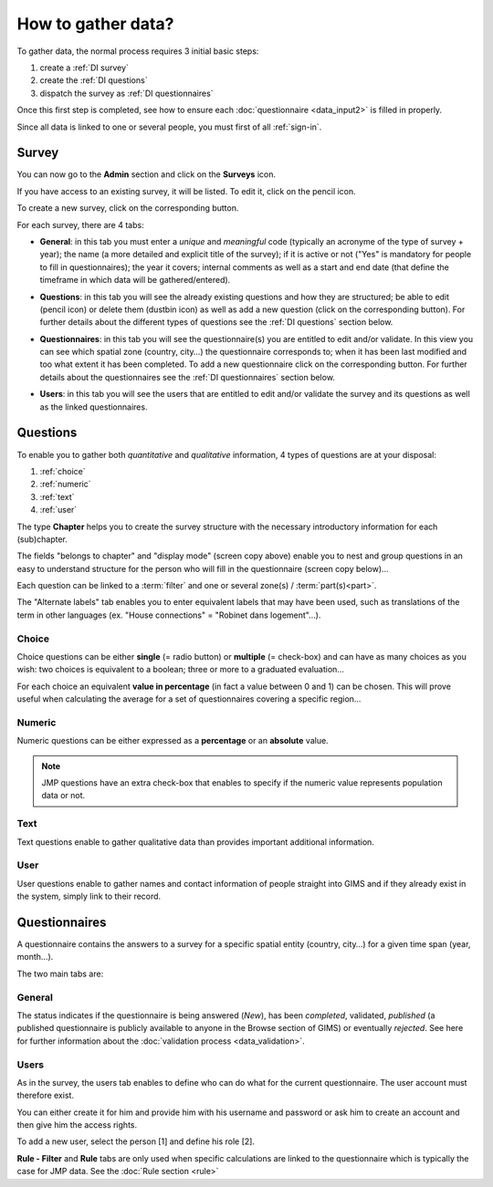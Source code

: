 How to gather data?
===================

To gather data, the normal process requires 3 initial basic steps:

#. create a :ref:`DI survey`
#. create the :ref:`DI questions`
#. dispatch the survey as :ref:`DI questionnaires`

Once this first step is completed, see how to ensure each :doc:`questionnaire <data_input2>` is filled in properly.

Since all data is linked to one or several people, you must first of all :ref:`sign-in`.

.. _DI survey:

Survey
-------
You can now go to the **Admin** section and click on the **Surveys** icon.

.. image:: img/administration.png
    :width: 100%
    :alt: Administration section

If you have access to an existing survey, it will be listed. To edit it, click on the pencil icon.

To create a new survey, click on the corresponding button.

.. image:: img/surveys.png
    :width: 100%
    :alt: Surveys

For each survey, there are 4 tabs:

* **General**: in this tab you must enter a *unique* and *meaningful* code (typically an acronyme of the type of survey + year); the name (a more detailed and explicit title of the survey); if it is active or not ("Yes" is mandatory for people to fill in questionnaires); the year it covers; internal comments as well as a start and end date (that define the timeframe in which data will be gathered/entered).

.. image:: img/surveys_general.png
    :width: 100%
    :alt: Surveys general tab

* **Questions**: in this tab you will see the already existing questions and how they are structured; be able to edit (pencil icon) or delete them (dustbin icon) as well as add a new question (click on the corresponding button). For further details about the different types of questions see the :ref:`DI questions` section below.

.. image:: img/surveys_questions.png
    :width: 100%
    :alt: Surveys questions tab

* **Questionnaires**: in this tab you will see the questionnaire(s) you are entitled to edit and/or validate. In this view you can see which spatial zone (country, city…) the questionnaire corresponds to; when it has been last modified and too what extent it has been completed. To add a new questionnaire click on the corresponding button. For further details about the questionnaires see the :ref:`DI questionnaires` section below.

.. image:: img/surveys_questionnaires.png
    :width: 100%
    :alt: Surveys questionnaires tab

* **Users**: in this tab you will see the users that are entitled to edit and/or validate the survey and its questions as well as the linked questionnaires.

.. image:: img/surveys_users.png
    :width: 100%
    :alt: Surveys users tab


.. _DI questions:

Questions
---------

To enable you to gather both *quantitative* and *qualitative* information, 4 types of questions are at your disposal:

#. :ref:`choice`
#. :ref:`numeric`
#. :ref:`text`
#. :ref:`user`

The type **Chapter** helps you to create the survey structure with the necessary introductory information for each (sub)chapter.

.. image:: img/question_chapter.png
    :width: 100%
    :alt: Chapter questions

The fields "belongs to chapter" and "display mode" (screen copy above) enable you to nest and group questions in an easy to understand structure for the person who will fill in the questionnaire (screen copy below)…

.. image:: img/questionnaire_sample.png
    :width: 100%
    :alt: Questionnaire interface sample

Each question can be linked to a :term:`filter` and one or several zone(s) / :term:`part(s)<part>`.

The "Alternate labels" tab enables you to enter equivalent labels that may have been used, such as translations of the term in other languages (ex. "House connections" = "Robinet dans logement"…).

.. _choice:

Choice
^^^^^^

Choice questions can be either **single** (= radio button) or **multiple** (= check-box) and can have as many choices as you wish: two choices is equivalent to a boolean; three or more to a graduated evaluation…

For each choice an equivalent **value in percentage** (in fact a value between 0 and 1) can be chosen. This will prove useful when calculating the average for a set of questionnaires covering a specific region…

.. image:: img/question_choice.png
    :width: 100%
    :alt: Choice questions


.. _numeric:

Numeric
^^^^^^^

Numeric questions can be either expressed as a **percentage** or an **absolute** value.

.. image:: img/question_numeric.png
    :width: 100%
    :alt: Numeric questions

.. note::

    JMP questions have an extra check-box that enables to specify if the numeric value represents population data or not.

.. _text:

Text
^^^^

Text questions enable to gather qualitative data than provides important additional information.

.. image:: img/question_text.png
    :width: 100%
    :alt: Text questions

.. _user:

User
^^^^

User questions enable to gather names and contact information of people straight into GIMS and if they already exist in the system, simply link to their record.

.. image:: img/question_user.png
    :width: 100%
    :alt: User questions


.. _DI questionnaires:

Questionnaires
--------------

A questionnaire contains the answers to a survey for a specific spatial entity (country, city…) for a given time span (year, month…).

The two main tabs are:

General
^^^^^^^

The status indicates if the questionnaire is being answered (*New*), has been *completed*, validated, *published* (a published questionnaire is publicly available to anyone in the Browse section of GIMS) or eventually *rejected*. See here for further information about the :doc:`validation process <data_validation>`.

.. image:: img/questionnaire_general.png
    :width: 100%
    :alt: Questionnaires general tab

.. _DI questionnaires users:

Users
^^^^^

As in the survey, the users tab enables to define who can do what for the current questionnaire. The user account must therefore exist.

You can either create it for him and provide him with his username and password or ask him to create an account and then give him the access rights.

To add a new user, select the person [1] and define his role [2].

.. image:: img/questionnaire_users.png
    :width: 100%
    :alt: Questionnaires users tab

**Rule - Filter** and **Rule** tabs are only used when specific calculations are linked to the questionnaire which is typically the case for JMP data. See the :doc:`Rule section <rule>`
